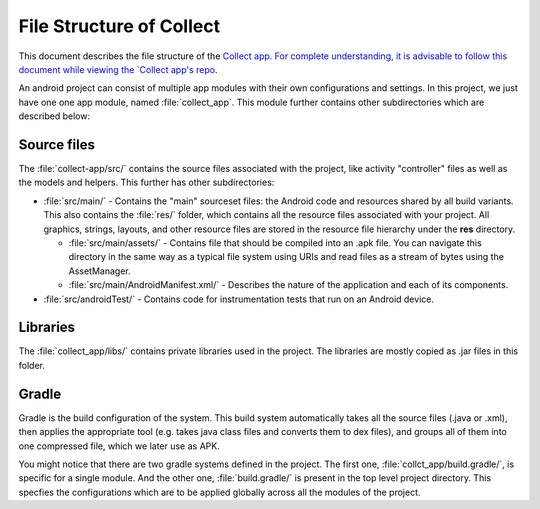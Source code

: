 *************************
File Structure of Collect
*************************

This document describes the file structure of the `Collect app. For complete understanding, it is advisable to follow this document while viewing the `Collect app's repo <https://github.com/opendatakit/collect/>`_. 

An android project can consist of multiple app modules with their own configurations and settings. In this project, we just have one one app module, named :file:`collect_app`. This module further contains other subdirectories which are described below:

.. _src-files:

Source files
~~~~~~~~~~~~

The :file:`collect-app/src/` contains the source files associated with the project, like activity "controller" files as well as the models and helpers. This further has other subdirectories:
  
- :file:`src/main/` - Contains the "main" sourceset files: the Android code and resources shared by all build variants. This also contains the :file:`res/` folder, which contains all the resource files associated with your project. All graphics, strings, layouts, and other resource files are stored in the resource file hierarchy under the **res** directory.

  - :file:`src/main/assets/` - Contains file that should be compiled into an .apk file. You can navigate this directory in the same way as a typical file system using URIs and read files as a stream of bytes using the AssetManager.

  - :file:`src/main/AndroidManifest.xml/` - Describes the nature of the application and each of its components.


- :file:`src/androidTest/` - Contains code for instrumentation tests that run on an Android device.

.. _libs-files:

Libraries
~~~~~~~~~

The :file:`collect_app/libs/` contains private libraries used in the project. The libraries are mostly copied as .jar files in this folder. 

.. _gradle-files:

Gradle
~~~~~~

Gradle is the build configuration of the system. This build system automatically takes all the source files (.java or .xml), then applies the appropriate tool (e.g. takes java class files and converts them to dex files), and groups all of them into one compressed file, which we later use as APK. 

You might notice that there are two gradle systems defined in the project. The first one, :file:`collct_app/build.gradle/`, is specific for a single module. And the other one, :file:`build.gradle/` is present in the top level project directory. This specfies the configurations which are to be applied globally across all the modules of the project.

